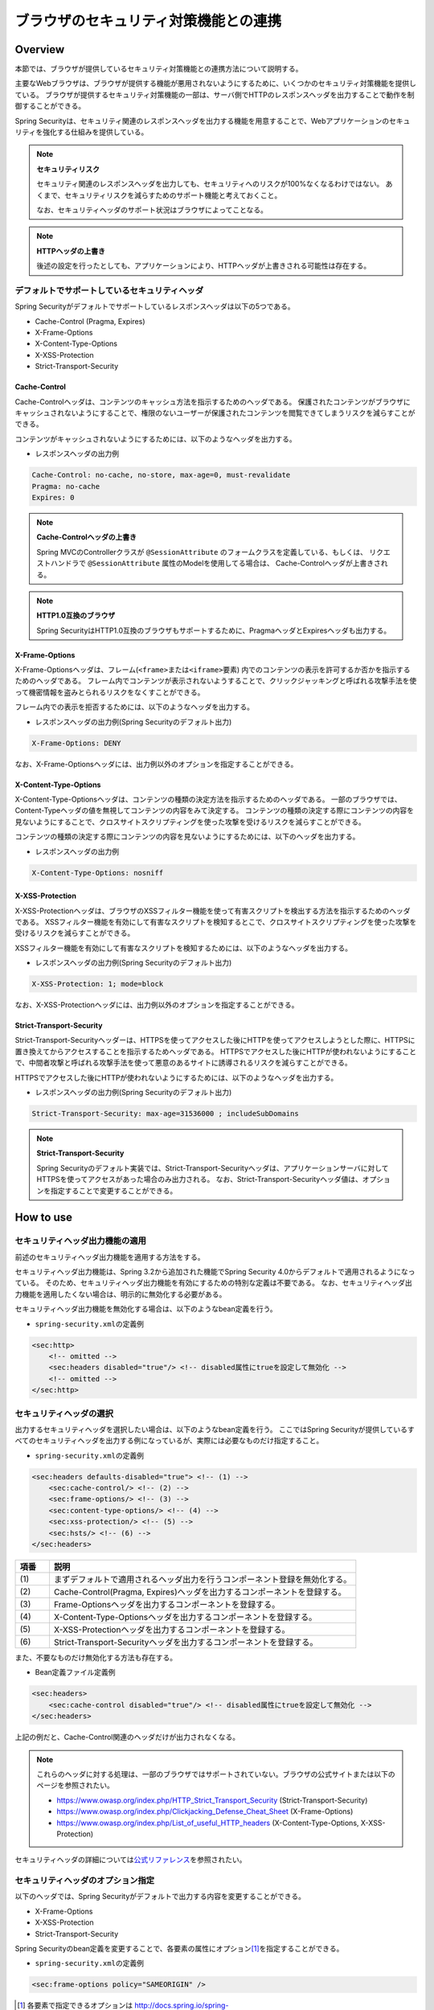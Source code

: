 .. _SpringSecutityLinkageWithBrowser:

ブラウザのセキュリティ対策機能との連携
================================================================================

.. only:: html

 .. contents:: 目次
    :local:

.. _SpringSecurityLinkageWithBrowser:

Overview
--------------------------------------------------------------------------------

本節では、ブラウザが提供しているセキュリティ対策機能との連携方法について説明する。

主要なWebブラウザは、ブラウザが提供する機能が悪用されないようにするために、いくつかのセキュリティ対策機能を提供している。
ブラウザが提供するセキュリティ対策機能の一部は、サーバ側でHTTPのレスポンスヘッダを出力することで動作を制御することができる。

Spring Securityは、セキュリティ関連のレスポンスヘッダを出力する機能を用意することで、Webアプリケーションのセキュリティを強化する仕組みを提供している。

.. note:: **セキュリティリスク**

    セキュリティ関連のレスポンスヘッダを出力しても、セキュリティへのリスクが100%なくなるわけではない。
    あくまで、セキュリティリスクを減らすためのサポート機能と考えておくこと。

    なお、セキュリティヘッダのサポート状況はブラウザによってことなる。

.. note:: **HTTPヘッダの上書き**

    後述の設定を行ったとしても、アプリケーションにより、HTTPヘッダが上書きされる可能性は存在する。

デフォルトでサポートしているセキュリティヘッダ
^^^^^^^^^^^^^^^^^^^^^^^^^^^^^^^^^^^^^^^^^^^^^^^^^^^^^^^^^^^^^^^^^^^^^^^^^^^^^^^^

Spring Securityがデフォルトでサポートしているレスポンスヘッダは以下の5つである。

* Cache-Control (Pragma, Expires)
* X-Frame-Options
* X-Content-Type-Options
* X-XSS-Protection
* Strict-Transport-Security

Cache-Control
""""""""""""""""""""""""""""""""""""""""""""""""""""""""""""""""""""""""""""""""

Cache-Controlヘッダは、コンテンツのキャッシュ方法を指示するためのヘッダである。
保護されたコンテンツがブラウザにキャッシュされないようにすることで、権限のないユーザーが保護されたコンテンツを閲覧できてしまうリスクを減らすことができる。

コンテンツがキャッシュされないようにするためには、以下のようなヘッダを出力する。

* レスポンスヘッダの出力例

.. code-block:: text

    Cache-Control: no-cache, no-store, max-age=0, must-revalidate
    Pragma: no-cache
    Expires: 0

.. note:: **Cache-Controlヘッダの上書き**

    Spring MVCのControllerクラスが \ ``@SessionAttribute`` \のフォームクラスを定義している、もしくは、
    リクエストハンドラで \ ``@SessionAttribute`` \属性のModelを使用してる場合は、 Cache-Controlヘッダが上書きされる。

.. note:: **HTTP1.0互換のブラウザ**

    Spring SecurityはHTTP1.0互換のブラウザもサポートするために、PragmaヘッダとExpiresヘッダも出力する。


X-Frame-Options
""""""""""""""""""""""""""""""""""""""""""""""""""""""""""""""""""""""""""""""""

X-Frame-Optionsヘッダは、フレーム(\ ``<frame>``\ または\ ``<iframe>``\ 要素) 内でのコンテンツの表示を許可するか否かを指示するためのヘッダである。
フレーム内でコンテンツが表示されないようすることで、クリックジャッキングと呼ばれる攻撃手法を使って機密情報を盗みとられるリスクをなくすことができる。

フレーム内での表示を拒否するためには、以下のようなヘッダを出力する。

* レスポンスヘッダの出力例(Spring Securityのデフォルト出力)

.. code-block:: text

    X-Frame-Options: DENY

なお、X-Frame-Optionsヘッダには、出力例以外のオプションを指定することができる。

X-Content-Type-Options
""""""""""""""""""""""""""""""""""""""""""""""""""""""""""""""""""""""""""""""""

X-Content-Type-Optionsヘッダは、コンテンツの種類の決定方法を指示するためのヘッダである。
一部のブラウザでは、Content-Typeヘッダの値を無視してコンテンツの内容をみて決定する。
コンテンツの種類の決定する際にコンテンツの内容を見ないようにすることで、クロスサイトスクリプティングを使った攻撃を受けるリスクを減らすことができる。

コンテンツの種類の決定する際にコンテンツの内容を見ないようにするためには、以下のヘッダを出力する。

* レスポンスヘッダの出力例

.. code-block:: text

    X-Content-Type-Options: nosniff


X-XSS-Protection
""""""""""""""""""""""""""""""""""""""""""""""""""""""""""""""""""""""""""""""""

X-XSS-Protectionヘッダは、ブラウザのXSSフィルター機能を使って有害スクリプトを検出する方法を指示するためのヘッダである。
XSSフィルター機能を有効にして有害なスクリプトを検知するとこで、クロスサイトスクリプティングを使った攻撃を受けるリスクを減らすことができる。

XSSフィルター機能を有効にして有害なスクリプトを検知するためには、以下のようなヘッダを出力する。

* レスポンスヘッダの出力例(Spring Securityのデフォルト出力)

.. code-block:: text

    X-XSS-Protection: 1; mode=block

なお、X-XSS-Protectionヘッダには、出力例以外のオプションを指定することができる。

Strict-Transport-Security
""""""""""""""""""""""""""""""""""""""""""""""""""""""""""""""""""""""""""""""""

Strict-Transport-Securityヘッダーは、HTTPSを使ってアクセスした後にHTTPを使ってアクセスしようとした際に、HTTPSに置き換えてからアクセスすることを指示するためヘッダである。
HTTPSでアクセスした後にHTTPが使われないようにすることで、中間者攻撃と呼ばれる攻撃手法を使って悪意のあるサイトに誘導されるリスクを減らすことができる。

HTTPSでアクセスした後にHTTPが使われないようにするためには、以下のようなヘッダを出力する。

* レスポンスヘッダの出力例(Spring Securityのデフォルト出力)

.. code-block:: text

    Strict-Transport-Security: max-age=31536000 ; includeSubDomains

.. note:: **Strict-Transport-Security**

    Spring Securityのデフォルト実装では、Strict-Transport-Securityヘッダは、アプリケーションサーバに対してHTTPSを使ってアクセスがあった場合のみ出力される。
    なお、Strict-Transport-Securityヘッダ値は、オプションを指定することで変更することができる。


How to use
--------------------------------------------------------------------------------

セキュリティヘッダ出力機能の適用
^^^^^^^^^^^^^^^^^^^^^^^^^^^^^^^^^^^^^^^^^^^^^^^^^^^^^^^^^^^^^^^^^^^^^^^^^^^^^^^^

前述のセキュリティヘッダ出力機能を適用する方法をする。

セキュリティヘッダ出力機能は、Spring 3.2から追加された機能でSpring Security 4.0からデフォルトで適用されるようになっている。 
そのため、セキュリティヘッダ出力機能を有効にするための特別な定義は不要である。 
なお、セキュリティヘッダ出力機能を適用したくない場合は、明示的に無効化する必要がある。 

セキュリティヘッダ出力機能を無効化する場合は、以下のようなbean定義を行う。

* \ ``spring-security.xml``\ の定義例

.. code-block:: xml

    <sec:http>
        <!-- omitted -->
        <sec:headers disabled="true"/> <!-- disabled属性にtrueを設定して無効化 -->
        <!-- omitted -->
    </sec:http>


セキュリティヘッダの選択
^^^^^^^^^^^^^^^^^^^^^^^^^^^^^^^^^^^^^^^^^^^^^^^^^^^^^^^^^^^^^^^^^^^^^^^^^^^^^^^^

出力するセキュリティヘッダを選択したい場合は、以下のようなbean定義を行う。
ここではSpring Securityが提供しているすべてのセキュリティヘッダを出力する例になっているが、実際には必要なものだけ指定すること。

* \ ``spring-security.xml``\ の定義例

.. code-block:: xml

    <sec:headers defaults-disabled="true"> <!-- (1) -->
        <sec:cache-control/> <!-- (2) -->
        <sec:frame-options/> <!-- (3) -->
        <sec:content-type-options/> <!-- (4) -->
        <sec:xss-protection/> <!-- (5) -->
        <sec:hsts/> <!-- (6) -->
    </sec:headers>

.. tabularcolumns:: |p{0.10\linewidth}|p{0.90\linewidth}|
.. list-table::
    :header-rows: 1
    :widths: 10 90

    * - 項番
      - 説明
    * - | (1)
      - | まずデフォルトで適用されるヘッダ出力を行うコンポーネント登録を無効化する。
    * - | (2)
      - | Cache-Control(Pragma, Expires)ヘッダを出力するコンポーネントを登録する。
    * - | (3)
      - | Frame-Optionsヘッダを出力するコンポーネントを登録する。
    * - | (4)
      - | X-Content-Type-Optionsヘッダを出力するコンポーネントを登録する。
    * - | (5)
      - | X-XSS-Protectionヘッダを出力するコンポーネントを登録する。
    * - | (6)
      - | Strict-Transport-Securityヘッダを出力するコンポーネントを登録する。


また、不要なものだけ無効化する方法も存在する。 

* Bean定義ファイル定義例 
    
.. code-block:: xml 

    <sec:headers>
        <sec:cache-control disabled="true"/> <!-- disabled属性にtrueを設定して無効化 --> 
    </sec:headers>

上記の例だと、Cache-Control関連のヘッダだけが出力されなくなる。 

.. note::

    これらのヘッダに対する処理は、一部のブラウザではサポートされていない。ブラウザの公式サイトまたは以下のページを参照されたい。

    * https://www.owasp.org/index.php/HTTP_Strict_Transport_Security (Strict-Transport-Security)
    * https://www.owasp.org/index.php/Clickjacking_Defense_Cheat_Sheet (X-Frame-Options)
    * https://www.owasp.org/index.php/List_of_useful_HTTP_headers (X-Content-Type-Options, X-XSS-Protection)


セキュリティヘッダの詳細については\ `公式リファレンス <http://docs.spring.io/spring-security/site/docs/4.0.3.RELEASE/reference/htmlsingle/#default-security-headers>`_\ を参照されたい。


セキュリティヘッダのオプション指定
^^^^^^^^^^^^^^^^^^^^^^^^^^^^^^^^^^^^^^^^^^^^^^^^^^^^^^^^^^^^^^^^^^^^^^^^^^^^^^^^

以下のヘッダでは、Spring Securityがデフォルトで出力する内容を変更することができる。

* X-Frame-Options
* X-XSS-Protection
* Strict-Transport-Security

Spring Securityのbean定義を変更することで、各要素の属性にオプション\ [#fSpringSecurityLinkageWithBrowser2]_\ を指定することができる。

* \ ``spring-security.xml``\ の定義例

.. code-block:: xml

    <sec:frame-options policy="SAMEORIGIN" />

.. [#fSpringSecurityLinkageWithBrowser2] 各要素で指定できるオプションは http://docs.spring.io/spring-security/site/docs/4.0.3.RELEASE/reference/htmlsingle/#nsa-headers を参照されたい。

カスタムヘッダの出力
^^^^^^^^^^^^^^^^^^^^^^^^^^^^^^^^^^^^^^^^^^^^^^^^^^^^^^^^^^^^^^^^^^^^^^^^^^^^^^^^

Spring Securityがデフォルトで用意していないヘッダを出力することもできる。

以下のヘッダを出力するケースの例を説明する。

.. code-block:: text

    X-WebKit-CSP: default-src 'self'

上記のヘッダを出力する場合は、以下のようなbean定義を行う。

* \ ``spring-security.xml``\ の定義例

.. code-block:: xml

      <sec:headers>
          <sec:header name="X-WebKit-CSP" value="default-src 'self'"/>
      </sec:headers>

.. tabularcolumns:: |p{0.10\linewidth}|p{0.90\linewidth}|
.. list-table::
    :header-rows: 1
    :widths: 10 90

    * - 項番
      - 説明
    * - | (1)
      - | \ ``<sec:headers>``\ 要素の子要素として\ ``<sec:header>`` を追加し、\ ``name``\ 属性にヘッダ名を\ ``value``\ 属性にヘッダ値を指定する。

リクエストパターン毎のセキュリティヘッダの出力
^^^^^^^^^^^^^^^^^^^^^^^^^^^^^^^^^^^^^^^^^^^^^^^^^^^^^^^^^^^^^^^^^^^^^^^^^^^^^^^^

Spring Securityは、\ ``RequestMatcher``\ インタフェースの仕組みを利用して、リクエストのパターン毎にセキュリティヘッダの出力を制御することも可能である。

例えば、保護対象のコンテンツが\ ``/secure/``\ というパスの配下に格納されていて、保護対象のコンテンツへアクセスした時だけCache-Controlヘッダを出力する場合は、以下のようなbean定義を行う。

* \ ``spring-security.xml``\ の定義例

.. code-block:: xml

    <!-- (1) -->
    <bean id="secureCacheControlHeadersWriter"
          class="org.springframework.security.web.header.writers.DelegatingRequestMatcherHeaderWriter">
        <constructor-arg>
            <bean class="org.springframework.security.web.util.matcher.AntPathRequestMatcher">
                <constructor-arg value="/secure/**"/>
            </bean>
        </constructor-arg>
        <constructor-arg>
            <bean class="org.springframework.security.web.header.writers.CacheControlHeadersWriter"/>
        </constructor-arg>
    </bean>

    <sec:http>
        <!-- omitted -->
        <sec:headers>
            <sec:header ref="secureCacheControlHeadersWriter"/> <!-- (2) -->
        </sec:headers>
        <!-- omitted -->
    </sec:http>

.. tabularcolumns:: |p{0.10\linewidth}|p{0.90\linewidth}|
.. list-table::
    :header-rows: 1
    :widths: 10 90

    * - 項番
      - 説明
    * - | (1)
      - | \ ``RequestMatcher``\ と\ ``HeadersWriter``\ インタフェースの実装クラスを指定して\ ``DelegatingRequestMatcherHeaderWriter``\ クラスのbeanを定義する。
    * - | (2)
      - | \ ``<sec:headers>``\ 要素の子要素として\ ``<sec:header>`` を追加し、\ ``ref``\ 属性に(1)で定義した\ ``HeaderWriter``\ のbeanを指定する。


.. raw:: latex

   \newpage

